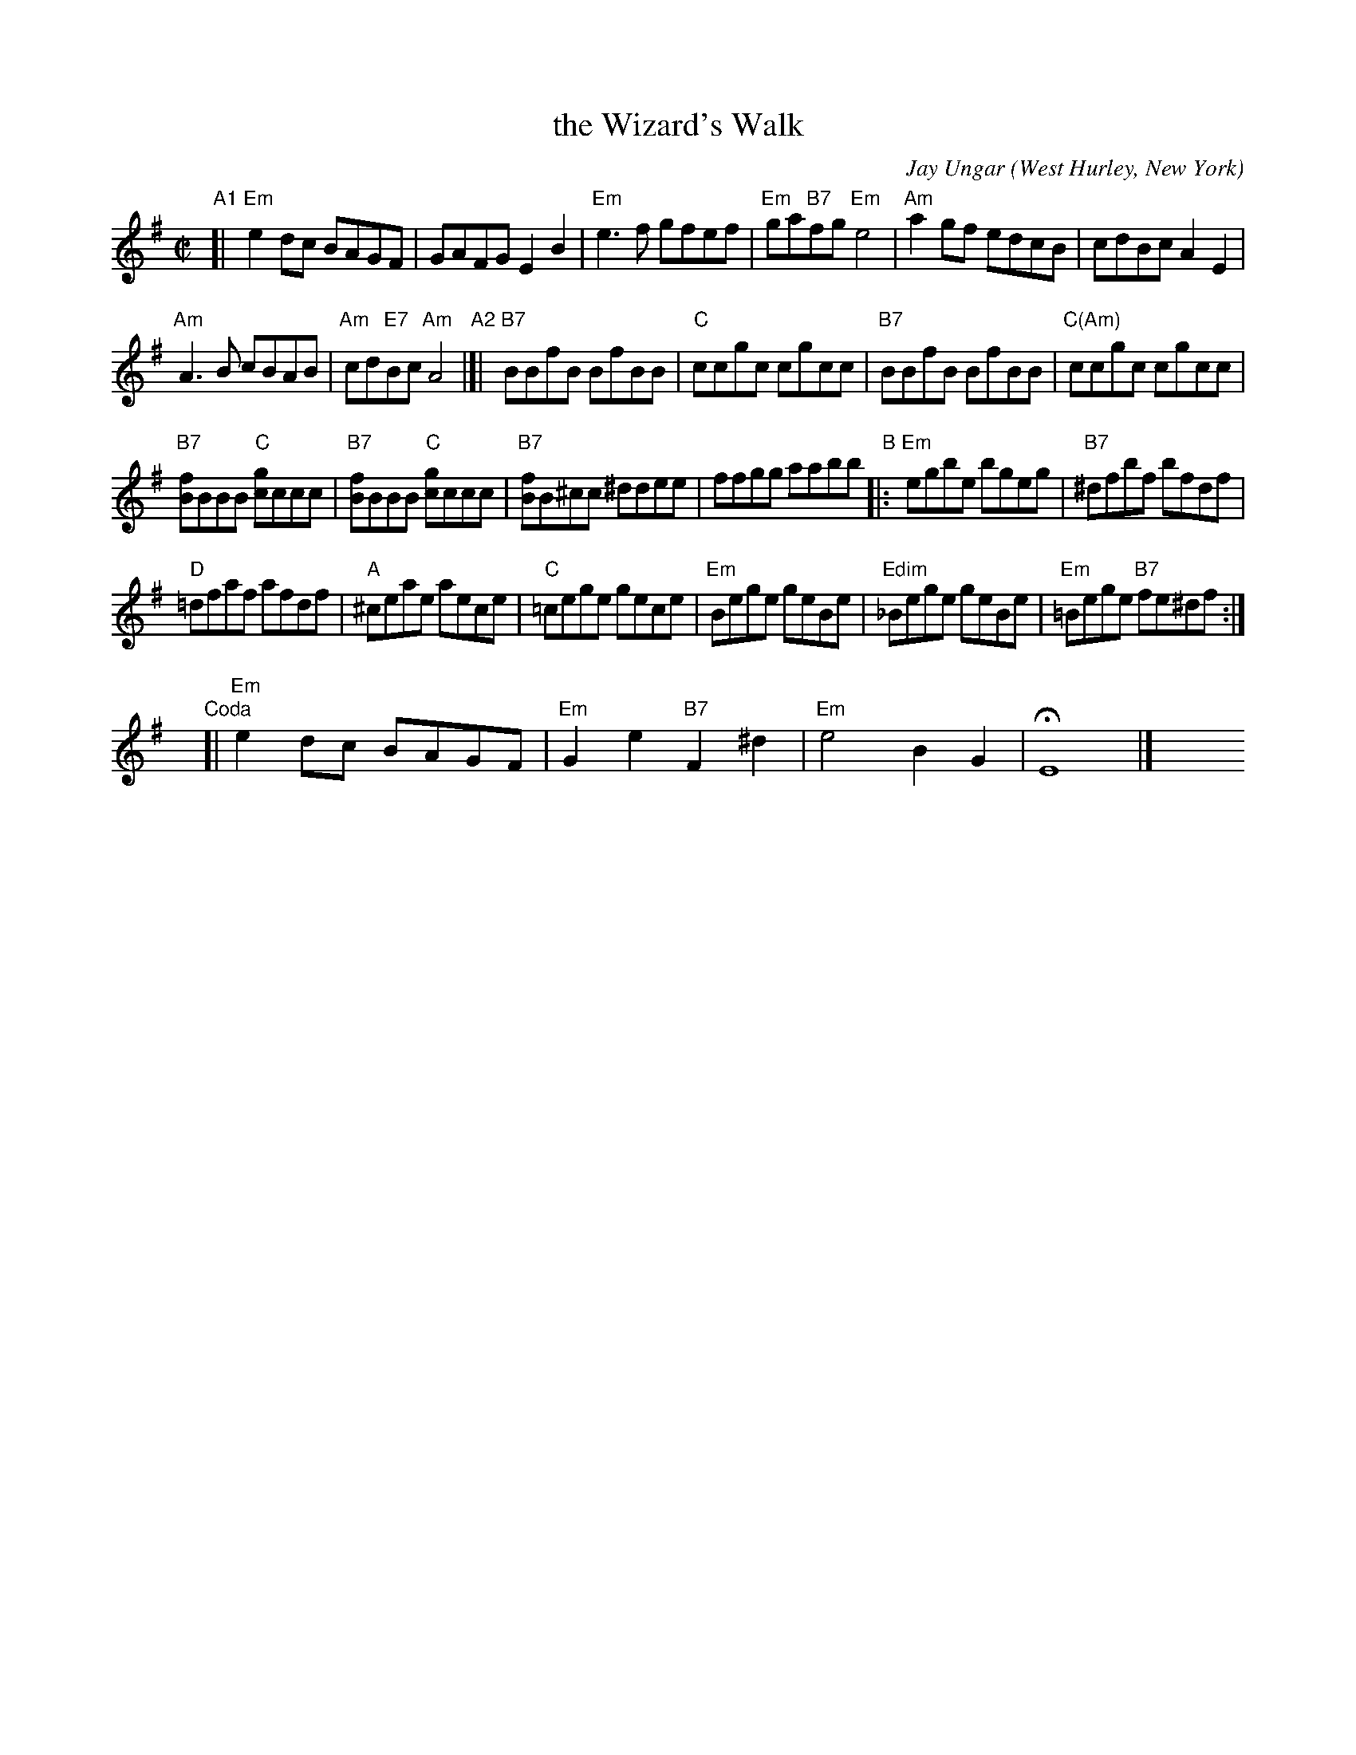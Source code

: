X: 1
T: the Wizard's Walk
C: Jay Ungar
O: West Hurley, New York
%R: reel
Z: Collected and edited 2014 by John Chambers <jc:trillian.mit.edu>
B: GEMS The Best of the Country Dance and Song Society Diamond Jubilee Music, Dance and Song Contest 1993 p.84
M: C|
L: 1/8
K: Em
% - - - - - - - - - - - - - - - - - - - - - - - - -
"A1"[|\
"Em"e2dc BAGF | GAFG E2B2 |\
"Em"e3f gfef | "Em"ga"B7"fg "Em"e4 |\
"Am"a2gf edcB | cdBc A2E2 |
"Am"A3B cBAB | "Am"cd"E7"Bc "Am"A4 \
"A2"|]|\
"B7"BBfB BfBB | "C"ccgc cgcc |\
"B7"BBfB BfBB | "C(Am)"ccgc cgcc |
"B7"[fB]BBB "C"[gc]ccc | "B7"[fB]BBB "C"[gc]ccc |\
"B7"[fB]B^cc ^ddee | ffgg aabb \
"B"|:\
"Em"egbe bgeg | "B7"^dfbf bfdf |
"D"=dfaf afdf | "A"^ceae aece | "C"=cege gece |\
"Em"Bege geBe | "Edim"_Bege geBe | "Em"=Bege "B7"fe^df :|
y8 y8 "Coda"[| "Em"e2dc BAGF | "Em"G2e2 "B7"F2^d2 |\
"Em"e4 B2G2 | HE8 |] y8 y8 y8 y8 y8 y8
% - - - - - - - - - - - - - - - - - - - - - - - - -
